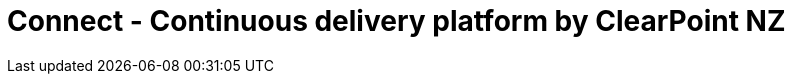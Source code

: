 # Connect - Continuous delivery platform by ClearPoint NZ

:link-github-project-ghpages: https://clearpointnz.github.io/connect

